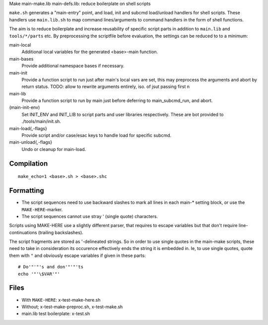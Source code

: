 Make main-make.lib main-defs.lib: reduce boilerplate on shell scripts

``make.sh`` generates a "main-entry" point, and load, init and subcmd load/unload
handlers for shell scripts. These handlers use ``main.lib.sh`` to map command
lines/arguments to command handlers in the form of shell functions.

The aim is to reduce boilerplate and increase reusability of specific script
parts in addition to ``main.lib`` and ``tools/*/parts`` etc. By preprocessing
the scriptfile before evaluation, the settings can be reduced to to a minimum:

main-local
    Additional local variables for the generated <base>-main function.

main-bases
    Provide additional namespace bases if necessary.

main-init
    Provide a function script to run just after main's local vars are set,
    this may preprocess the arguments and abort by return status.
    TODO: allow to rewrite arguments entirely, iso. of jsut passing first n

main-lib
    Provide a function script to run by main just before deferring to
    main_subcmd_run, and abort.

(main-init-env)
  Set INIT_ENV and INIT_LIB to script parts and user libraries respectively.
  These are bot provided to ./tools/main/init.sh.

main-load{,-flags}
  Provide script and/or case/esac keys to handle load for specific subcmd.

main-unload{,-flags}
  Undo or cleanup for main-load.

Compilation
-----------
::

    make_echo=1 <base>.sh > <base>.shc

Formatting
----------
- The script sequences need to use backward slashes to mark all lines in each
  main-* setting block, or use the ``MAKE-HERE``-marker.
- The script sequences cannot use stray ' (single quote) characters.

Scripts using MAKE-HERE use a slightly different parser, that requires to escape
variables but that don't require line-continuations (trailing backslashes).

The script fragments are stored as '-delineated strings. So in order to use
single quotes in the main-make scripts, these need to take in consideration its
occurence effectively ends the string it is embedded in.
Ie, to use single quotes, quote them with ``"`` and obviously escape variables
if given in these parts::

    # Do'"'"'s and don'"'"'ts
    echo '"'\$VAR'"'

Files
------
- With ``MAKE-HERE``: x-test-make-here.sh
- Without; x-test-make-preproc.sh, x-test-make.sh
- main.lib test boilerplate: x-test.sh

..
